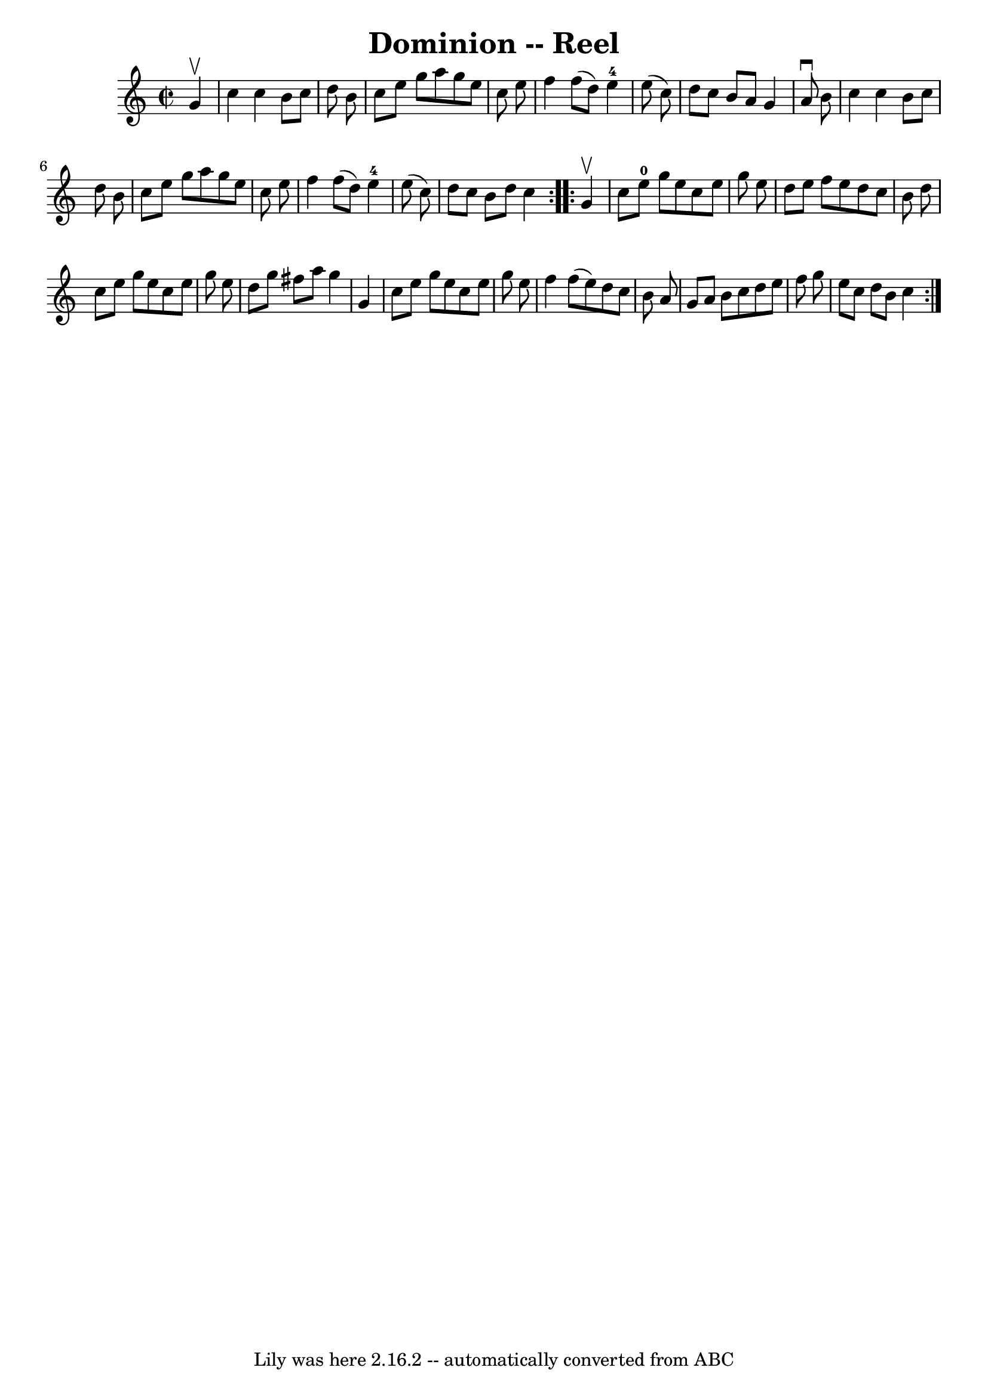 \version "2.7.40"
\header {
	book = "Ryan's Mammoth Collection"
	crossRefNumber = "1"
	footnotes = "\\\\295"
	tagline = "Lily was here 2.16.2 -- automatically converted from ABC"
	title = "Dominion -- Reel"
}
voicedefault =  {
\set Score.defaultBarType = "empty"

\repeat volta 2 {
\override Staff.TimeSignature #'style = #'C
 \time 2/2 \key c \major   g'4 ^\upbow \bar "|"     c''4    c''4    b'8    c''8 
   d''8    b'8    \bar "|"   c''8    e''8    g''8    a''8    g''8    e''8    
c''8    e''8    \bar "|"   f''4    f''8 (   d''8  -)     e''4-4   e''8 (   
c''8  -)   \bar "|"   d''8    c''8    b'8    a'8    g'4    a'8 ^\downbow   b'8  
  \bar "|"     c''4    c''4    b'8    c''8    d''8    b'8    \bar "|"   c''8    
e''8    g''8    a''8    g''8    e''8    c''8    e''8    \bar "|"   f''4    f''8 
(   d''8  -)     e''4-4   e''8 (   c''8  -)   \bar "|"   d''8    c''8    b'8 
   d''8    c''4  }     \repeat volta 2 {   g'4 ^\upbow \bar "|"     c''8    
e''8-0   g''8    e''8    c''8    e''8    g''8    e''8    \bar "|"   d''8    
e''8    f''8    e''8    d''8    c''8    b'8    d''8    \bar "|"   c''8    e''8  
  g''8    e''8    c''8    e''8    g''8    e''8    \bar "|"   d''8    g''8    
fis''8    a''8    g''4    g'4    \bar "|"     c''8    e''8    g''8    e''8    
c''8    e''8    g''8    e''8    \bar "|"   f''4    f''8 (   e''8  -)   d''8    
c''8    b'8    a'8    \bar "|"   g'8    a'8    b'8    c''8    d''8    e''8    
f''8    g''8    \bar "|"   e''8    c''8    d''8    b'8    c''4  }   
}

\score{
    <<

	\context Staff="default"
	{
	    \voicedefault 
	}

    >>
	\layout {
	}
	\midi {}
}

